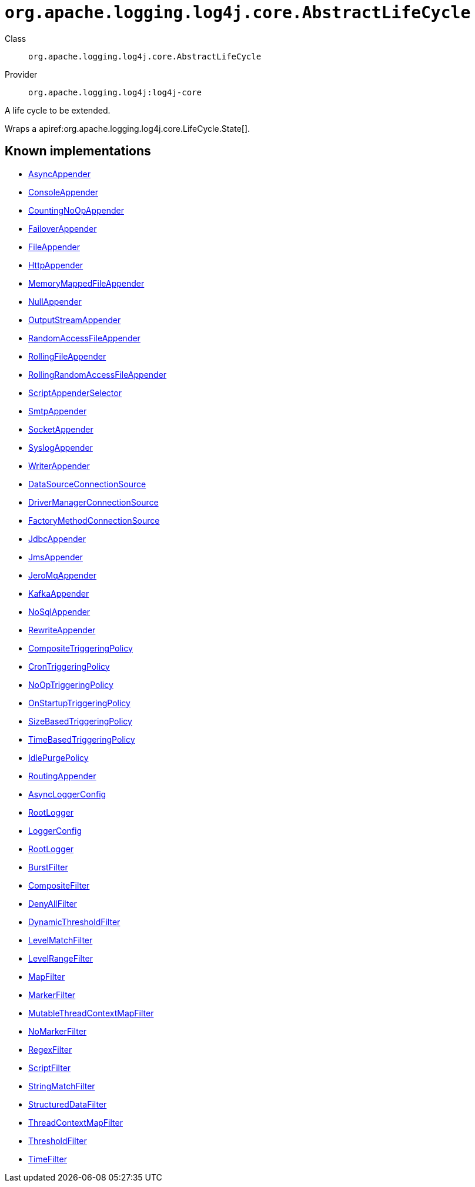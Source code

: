 ////
Licensed to the Apache Software Foundation (ASF) under one or more
contributor license agreements. See the NOTICE file distributed with
this work for additional information regarding copyright ownership.
The ASF licenses this file to You under the Apache License, Version 2.0
(the "License"); you may not use this file except in compliance with
the License. You may obtain a copy of the License at

    https://www.apache.org/licenses/LICENSE-2.0

Unless required by applicable law or agreed to in writing, software
distributed under the License is distributed on an "AS IS" BASIS,
WITHOUT WARRANTIES OR CONDITIONS OF ANY KIND, either express or implied.
See the License for the specific language governing permissions and
limitations under the License.
////

[#org_apache_logging_log4j_core_AbstractLifeCycle]
= `org.apache.logging.log4j.core.AbstractLifeCycle`

Class:: `org.apache.logging.log4j.core.AbstractLifeCycle`
Provider:: `org.apache.logging.log4j:log4j-core`


A life cycle to be extended.

Wraps a apiref:org.apache.logging.log4j.core.LifeCycle.State[].


[#org_apache_logging_log4j_core_AbstractLifeCycle-implementations]
== Known implementations

* xref:../log4j-core/org.apache.logging.log4j.core.appender.AsyncAppender.adoc[AsyncAppender]
* xref:../log4j-core/org.apache.logging.log4j.core.appender.ConsoleAppender.adoc[ConsoleAppender]
* xref:../log4j-core/org.apache.logging.log4j.core.appender.CountingNoOpAppender.adoc[CountingNoOpAppender]
* xref:../log4j-core/org.apache.logging.log4j.core.appender.FailoverAppender.adoc[FailoverAppender]
* xref:../log4j-core/org.apache.logging.log4j.core.appender.FileAppender.adoc[FileAppender]
* xref:../log4j-core/org.apache.logging.log4j.core.appender.HttpAppender.adoc[HttpAppender]
* xref:../log4j-core/org.apache.logging.log4j.core.appender.MemoryMappedFileAppender.adoc[MemoryMappedFileAppender]
* xref:../log4j-core/org.apache.logging.log4j.core.appender.NullAppender.adoc[NullAppender]
* xref:../log4j-core/org.apache.logging.log4j.core.appender.OutputStreamAppender.adoc[OutputStreamAppender]
* xref:../log4j-core/org.apache.logging.log4j.core.appender.RandomAccessFileAppender.adoc[RandomAccessFileAppender]
* xref:../log4j-core/org.apache.logging.log4j.core.appender.RollingFileAppender.adoc[RollingFileAppender]
* xref:../log4j-core/org.apache.logging.log4j.core.appender.RollingRandomAccessFileAppender.adoc[RollingRandomAccessFileAppender]
* xref:../log4j-core/org.apache.logging.log4j.core.appender.ScriptAppenderSelector.adoc[ScriptAppenderSelector]
* xref:../log4j-core/org.apache.logging.log4j.core.appender.SmtpAppender.adoc[SmtpAppender]
* xref:../log4j-core/org.apache.logging.log4j.core.appender.SocketAppender.adoc[SocketAppender]
* xref:../log4j-core/org.apache.logging.log4j.core.appender.SyslogAppender.adoc[SyslogAppender]
* xref:../log4j-core/org.apache.logging.log4j.core.appender.WriterAppender.adoc[WriterAppender]
* xref:../log4j-core/org.apache.logging.log4j.core.appender.db.jdbc.DataSourceConnectionSource.adoc[DataSourceConnectionSource]
* xref:../log4j-core/org.apache.logging.log4j.core.appender.db.jdbc.DriverManagerConnectionSource.adoc[DriverManagerConnectionSource]
* xref:../log4j-core/org.apache.logging.log4j.core.appender.db.jdbc.FactoryMethodConnectionSource.adoc[FactoryMethodConnectionSource]
* xref:../log4j-core/org.apache.logging.log4j.core.appender.db.jdbc.JdbcAppender.adoc[JdbcAppender]
* xref:../log4j-core/org.apache.logging.log4j.core.appender.mom.JmsAppender.adoc[JmsAppender]
* xref:../log4j-core/org.apache.logging.log4j.core.appender.mom.jeromq.JeroMqAppender.adoc[JeroMqAppender]
* xref:../log4j-core/org.apache.logging.log4j.core.appender.mom.kafka.KafkaAppender.adoc[KafkaAppender]
* xref:../log4j-core/org.apache.logging.log4j.core.appender.nosql.NoSqlAppender.adoc[NoSqlAppender]
* xref:../log4j-core/org.apache.logging.log4j.core.appender.rewrite.RewriteAppender.adoc[RewriteAppender]
* xref:../log4j-core/org.apache.logging.log4j.core.appender.rolling.CompositeTriggeringPolicy.adoc[CompositeTriggeringPolicy]
* xref:../log4j-core/org.apache.logging.log4j.core.appender.rolling.CronTriggeringPolicy.adoc[CronTriggeringPolicy]
* xref:../log4j-core/org.apache.logging.log4j.core.appender.rolling.NoOpTriggeringPolicy.adoc[NoOpTriggeringPolicy]
* xref:../log4j-core/org.apache.logging.log4j.core.appender.rolling.OnStartupTriggeringPolicy.adoc[OnStartupTriggeringPolicy]
* xref:../log4j-core/org.apache.logging.log4j.core.appender.rolling.SizeBasedTriggeringPolicy.adoc[SizeBasedTriggeringPolicy]
* xref:../log4j-core/org.apache.logging.log4j.core.appender.rolling.TimeBasedTriggeringPolicy.adoc[TimeBasedTriggeringPolicy]
* xref:../log4j-core/org.apache.logging.log4j.core.appender.routing.IdlePurgePolicy.adoc[IdlePurgePolicy]
* xref:../log4j-core/org.apache.logging.log4j.core.appender.routing.RoutingAppender.adoc[RoutingAppender]
* xref:../log4j-core/org.apache.logging.log4j.core.async.AsyncLoggerConfig.adoc[AsyncLoggerConfig]
* xref:../log4j-core/org.apache.logging.log4j.core.async.AsyncLoggerConfig.RootLogger.adoc[RootLogger]
* xref:../log4j-core/org.apache.logging.log4j.core.config.LoggerConfig.adoc[LoggerConfig]
* xref:../log4j-core/org.apache.logging.log4j.core.config.LoggerConfig.RootLogger.adoc[RootLogger]
* xref:../log4j-core/org.apache.logging.log4j.core.filter.BurstFilter.adoc[BurstFilter]
* xref:../log4j-core/org.apache.logging.log4j.core.filter.CompositeFilter.adoc[CompositeFilter]
* xref:../log4j-core/org.apache.logging.log4j.core.filter.DenyAllFilter.adoc[DenyAllFilter]
* xref:../log4j-core/org.apache.logging.log4j.core.filter.DynamicThresholdFilter.adoc[DynamicThresholdFilter]
* xref:../log4j-core/org.apache.logging.log4j.core.filter.LevelMatchFilter.adoc[LevelMatchFilter]
* xref:../log4j-core/org.apache.logging.log4j.core.filter.LevelRangeFilter.adoc[LevelRangeFilter]
* xref:../log4j-core/org.apache.logging.log4j.core.filter.MapFilter.adoc[MapFilter]
* xref:../log4j-core/org.apache.logging.log4j.core.filter.MarkerFilter.adoc[MarkerFilter]
* xref:../log4j-core/org.apache.logging.log4j.core.filter.MutableThreadContextMapFilter.adoc[MutableThreadContextMapFilter]
* xref:../log4j-core/org.apache.logging.log4j.core.filter.NoMarkerFilter.adoc[NoMarkerFilter]
* xref:../log4j-core/org.apache.logging.log4j.core.filter.RegexFilter.adoc[RegexFilter]
* xref:../log4j-core/org.apache.logging.log4j.core.filter.ScriptFilter.adoc[ScriptFilter]
* xref:../log4j-core/org.apache.logging.log4j.core.filter.StringMatchFilter.adoc[StringMatchFilter]
* xref:../log4j-core/org.apache.logging.log4j.core.filter.StructuredDataFilter.adoc[StructuredDataFilter]
* xref:../log4j-core/org.apache.logging.log4j.core.filter.ThreadContextMapFilter.adoc[ThreadContextMapFilter]
* xref:../log4j-core/org.apache.logging.log4j.core.filter.ThresholdFilter.adoc[ThresholdFilter]
* xref:../log4j-core/org.apache.logging.log4j.core.filter.TimeFilter.adoc[TimeFilter]
